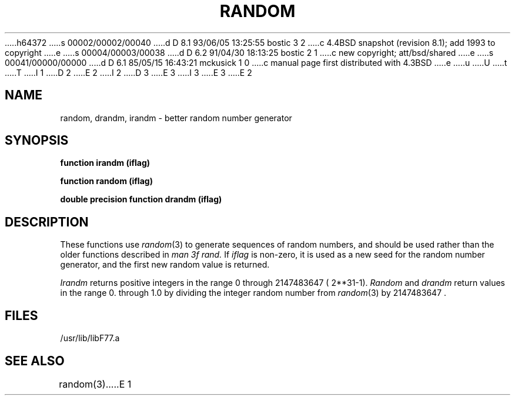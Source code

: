 h64372
s 00002/00002/00040
d D 8.1 93/06/05 13:25:55 bostic 3 2
c 4.4BSD snapshot (revision 8.1); add 1993 to copyright
e
s 00004/00003/00038
d D 6.2 91/04/30 18:13:25 bostic 2 1
c new copyright; att/bsd/shared
e
s 00041/00000/00000
d D 6.1 85/05/15 16:43:21 mckusick 1 0
c manual page first distributed with 4.3BSD
e
u
U
t
T
I 1
D 2
.\" Copyright (c) 1985 Regents of the University of California.
.\" All rights reserved.  The Berkeley software License Agreement
.\" specifies the terms and conditions for redistribution.
E 2
I 2
D 3
.\" Copyright (c) 1983 The Regents of the University of California.
.\" All rights reserved.
E 3
I 3
.\" Copyright (c) 1983, 1993
.\"	The Regents of the University of California.  All rights reserved.
E 3
.\"
.\" %sccs.include.proprietary.roff%
E 2
.\"
.\"	%W% (Berkeley) %G%
.\"
.TH RANDOM 3F "%Q%"
.UC 6
.SH NAME
random, drandm, irandm \- better random number generator
.SH SYNOPSIS
.B function irandm (iflag)
.sp 1
.B function random (iflag)
.sp 1
.B double precision function drandm (iflag)
.SH DESCRIPTION
These functions use
.IR random (3)
to generate sequences of random numbers, and
should be used rather than the older functions described in
.I man 3f rand.
If
.I iflag
is non-zero, it is used as a new seed for the random number
generator, and the first new random value is returned.
.PP
.I Irandm
returns positive integers in the range 0 through 2147483647 ( 2**31-1).
.I Random
and
.I drandm
return values in the range 0. through 1.0 by dividing the integer random number
from
.IR random (3)
by 2147483647 .
.SH FILES
.ie \nM /usr/ucb/lib/libF77.a
.el /usr/lib/libF77.a
.SH "SEE ALSO"
random(3)
E 1
